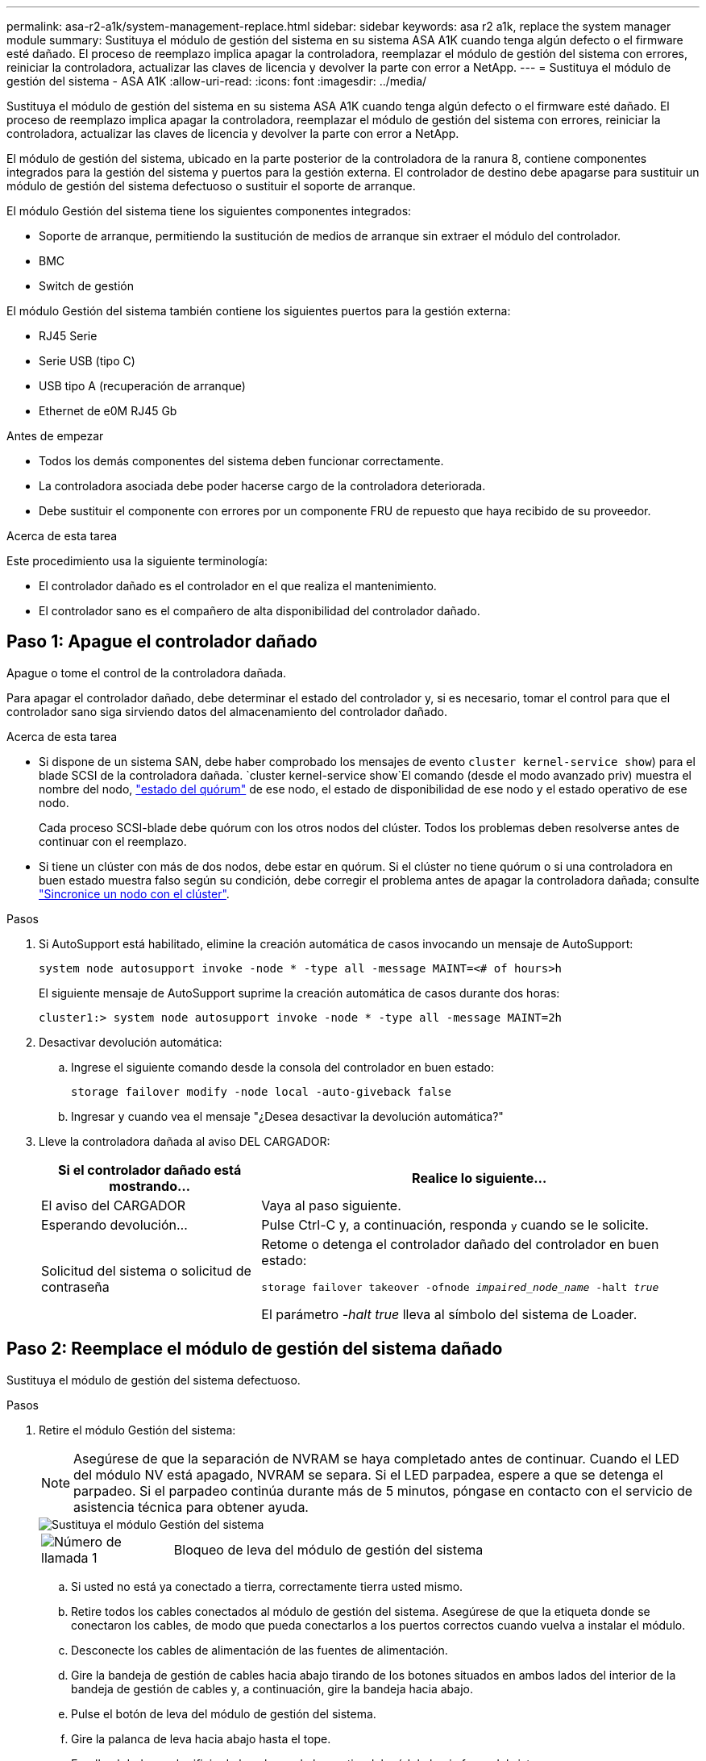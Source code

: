 ---
permalink: asa-r2-a1k/system-management-replace.html 
sidebar: sidebar 
keywords: asa r2 a1k, replace the system manager module 
summary: Sustituya el módulo de gestión del sistema en su sistema ASA A1K cuando tenga algún defecto o el firmware esté dañado. El proceso de reemplazo implica apagar la controladora, reemplazar el módulo de gestión del sistema con errores, reiniciar la controladora, actualizar las claves de licencia y devolver la parte con error a NetApp. 
---
= Sustituya el módulo de gestión del sistema - ASA A1K
:allow-uri-read: 
:icons: font
:imagesdir: ../media/


[role="lead"]
Sustituya el módulo de gestión del sistema en su sistema ASA A1K cuando tenga algún defecto o el firmware esté dañado. El proceso de reemplazo implica apagar la controladora, reemplazar el módulo de gestión del sistema con errores, reiniciar la controladora, actualizar las claves de licencia y devolver la parte con error a NetApp.

El módulo de gestión del sistema, ubicado en la parte posterior de la controladora de la ranura 8, contiene componentes integrados para la gestión del sistema y puertos para la gestión externa. El controlador de destino debe apagarse para sustituir un módulo de gestión del sistema defectuoso o sustituir el soporte de arranque.

El módulo Gestión del sistema tiene los siguientes componentes integrados:

* Soporte de arranque, permitiendo la sustitución de medios de arranque sin extraer el módulo del controlador.
* BMC
* Switch de gestión


El módulo Gestión del sistema también contiene los siguientes puertos para la gestión externa:

* RJ45 Serie
* Serie USB (tipo C)
* USB tipo A (recuperación de arranque)
* Ethernet de e0M RJ45 Gb


.Antes de empezar
* Todos los demás componentes del sistema deben funcionar correctamente.
* La controladora asociada debe poder hacerse cargo de la controladora deteriorada.
* Debe sustituir el componente con errores por un componente FRU de repuesto que haya recibido de su proveedor.


.Acerca de esta tarea
Este procedimiento usa la siguiente terminología:

* El controlador dañado es el controlador en el que realiza el mantenimiento.
* El controlador sano es el compañero de alta disponibilidad del controlador dañado.




== Paso 1: Apague el controlador dañado

Apague o tome el control de la controladora dañada.

Para apagar el controlador dañado, debe determinar el estado del controlador y, si es necesario, tomar el control para que el controlador sano siga sirviendo datos del almacenamiento del controlador dañado.

.Acerca de esta tarea
* Si dispone de un sistema SAN, debe haber comprobado los mensajes de evento  `cluster kernel-service show`) para el blade SCSI de la controladora dañada.  `cluster kernel-service show`El comando (desde el modo avanzado priv) muestra el nombre del nodo, link:https://docs.netapp.com/us-en/ontap/system-admin/display-nodes-cluster-task.html["estado del quórum"] de ese nodo, el estado de disponibilidad de ese nodo y el estado operativo de ese nodo.
+
Cada proceso SCSI-blade debe quórum con los otros nodos del clúster. Todos los problemas deben resolverse antes de continuar con el reemplazo.

* Si tiene un clúster con más de dos nodos, debe estar en quórum. Si el clúster no tiene quórum o si una controladora en buen estado muestra falso según su condición, debe corregir el problema antes de apagar la controladora dañada; consulte link:https://docs.netapp.com/us-en/ontap/system-admin/synchronize-node-cluster-task.html?q=Quorum["Sincronice un nodo con el clúster"^].


.Pasos
. Si AutoSupport está habilitado, elimine la creación automática de casos invocando un mensaje de AutoSupport:
+
`system node autosupport invoke -node * -type all -message MAINT=<# of hours>h`

+
El siguiente mensaje de AutoSupport suprime la creación automática de casos durante dos horas:

+
`cluster1:> system node autosupport invoke -node * -type all -message MAINT=2h`

. Desactivar devolución automática:
+
.. Ingrese el siguiente comando desde la consola del controlador en buen estado:
+
`storage failover modify -node local -auto-giveback false`

.. Ingresar `y` cuando vea el mensaje "¿Desea desactivar la devolución automática?"


. Lleve la controladora dañada al aviso DEL CARGADOR:
+
[cols="1,2"]
|===
| Si el controlador dañado está mostrando... | Realice lo siguiente... 


 a| 
El aviso del CARGADOR
 a| 
Vaya al paso siguiente.



 a| 
Esperando devolución...
 a| 
Pulse Ctrl-C y, a continuación, responda `y` cuando se le solicite.



 a| 
Solicitud del sistema o solicitud de contraseña
 a| 
Retome o detenga el controlador dañado del controlador en buen estado:

`storage failover takeover -ofnode _impaired_node_name_ -halt _true_`

El parámetro _-halt true_ lleva al símbolo del sistema de Loader.

|===




== Paso 2: Reemplace el módulo de gestión del sistema dañado

Sustituya el módulo de gestión del sistema defectuoso.

.Pasos
. Retire el módulo Gestión del sistema:
+

NOTE: Asegúrese de que la separación de NVRAM se haya completado antes de continuar. Cuando el LED del módulo NV está apagado, NVRAM se separa. Si el LED parpadea, espere a que se detenga el parpadeo. Si el parpadeo continúa durante más de 5 minutos, póngase en contacto con el servicio de asistencia técnica para obtener ayuda.

+
image::../media/drw_a1k_sys-mgmt_remove_ieops-1384.svg[Sustituya el módulo Gestión del sistema]

+
[cols="1,4"]
|===


 a| 
image::../media/icon_round_1.png[Número de llamada 1]
 a| 
Bloqueo de leva del módulo de gestión del sistema

|===
+
.. Si usted no está ya conectado a tierra, correctamente tierra usted mismo.
.. Retire todos los cables conectados al módulo de gestión del sistema. Asegúrese de que la etiqueta donde se conectaron los cables, de modo que pueda conectarlos a los puertos correctos cuando vuelva a instalar el módulo.
.. Desconecte los cables de alimentación de las fuentes de alimentación.
.. Gire la bandeja de gestión de cables hacia abajo tirando de los botones situados en ambos lados del interior de la bandeja de gestión de cables y, a continuación, gire la bandeja hacia abajo.
.. Pulse el botón de leva del módulo de gestión del sistema.
.. Gire la palanca de leva hacia abajo hasta el tope.
.. Enrolle el dedo en el orificio de la palanca de leva y tire del módulo hacia fuera del sistema.
.. Coloque el módulo de gestión del sistema en una alfombrilla antiestática, de forma que se pueda acceder al soporte de arranque.


. Mueva el soporte de arranque al módulo de administración del sistema de reemplazo:
+
image::../media/drw_a1k_boot_media_remove_replace_ieops-1377.svg[Sustitución de soporte de arranque]

+
[cols="1,4"]
|===


 a| 
image::../media/icon_round_1.png[Número de llamada 1]
 a| 
Bloqueo de leva del módulo de gestión del sistema



 a| 
image::../media/icon_round_2.png[Número de llamada 2]
 a| 
Botón de bloqueo del soporte de arranque



 a| 
image::../media/icon_round_3.png[Número de llamada 3]
 a| 
Soporte de arranque

|===
+
.. Pulse el botón azul de bloqueo del soporte de arranque en el módulo de gestión del sistema defectuoso.
.. Gire el soporte de arranque hacia arriba y deslícelo para extraerlo del conector.


. Instale el soporte de arranque en el módulo de gestión del sistema de sustitución:
+
.. Alinee los bordes del soporte del maletero con el alojamiento del zócalo y, a continuación, empújelo suavemente en el zócalo.
.. Gire el soporte de arranque hacia abajo hasta que toque el botón de bloqueo.
.. Presione el bloqueo azul, gire el soporte del maletero completamente hacia abajo y suelte el botón de bloqueo azul.


. Instale el módulo de gestión del sistema de repuesto en el compartimento:
+
.. Alinee los bordes del módulo de gestión del sistema de sustitución con la apertura del sistema y empújelo suavemente en el módulo del controlador.
.. Deslice suavemente el módulo en la ranura hasta que el pestillo de leva comience a acoplarse con el pasador de leva de E/S y, a continuación, gire el pestillo de leva completamente hacia arriba para bloquear el módulo en su sitio.


. Gire el ARM de gestión de cables hasta la posición cerrada.
. Vuelva a conectar el módulo Gestión del sistema.




== Paso 3: Reinicie el módulo del controlador

Reinicie el módulo del controlador.

.Pasos
. Vuelva a enchufar los cables de alimentación a la fuente de alimentación.
+
El sistema comenzará a reiniciarse, normalmente en el aviso del CARGADOR.

. Introduzca _bye_ en el indicador del CARGADOR.
. Devuelva la controladora a su funcionamiento normal devolviendo su almacenamiento: _Storage failover giveback -ofnode _impaired_node_name__
. Restaure la devolución automática del control mediante el `storage failover modify -node local -auto-giveback true` comando.
. Si se activó una ventana de mantenimiento de AutoSupport, finalice mediante el `system node autosupport invoke -node * -type all -message MAINT=END` comando.




== Paso 4: Instale licencias y registre el número de serie

Debe instalar licencias nuevas para el nodo si el nodo dañado utilizaba funciones de ONTAP que requieren una licencia estándar (bloqueo por nodo). Para funciones con licencias estándar, cada nodo del clúster debe tener su propia clave para la función.

.Acerca de esta tarea
Hasta que instale las claves de licencia, las funciones que requieren licencias estándar siguen estando disponibles para el nodo. Sin embargo, si el nodo era el único nodo del clúster con una licencia para la función, no se permiten cambios de configuración en la función. Además, el uso de funciones sin licencia en el nodo puede provocar que no cumpla el acuerdo de licencia, por lo que debe instalar las claves o la clave de licencia de reemplazo en el para el nodo lo antes posible.

.Antes de empezar
Las claves de licencia deben tener el formato de 28 caracteres.

Dispone de un período de gracia de 90 días para instalar las claves de licencia. Una vez transcurrido el período de gracia, se invalidarán todas las licencias antiguas. Después de instalar una clave de licencia válida, dispone de 24 horas para instalar todas las claves antes de que finalice el período de gracia.


NOTE: Si su sistema estaba ejecutando inicialmente ONTAP 9.10,1 o posterior, utilice el procedimiento documentado en link:https://kb.netapp.com/on-prem/ontap/OHW/OHW-KBs/Post_Motherboard_Replacement_Process_to_update_Licensing_on_a_AFF_FAS_system#Internal_Notes["Proceso posterior al reemplazo de la placa base para actualizar las licencias en un sistema AFF/FAS"^]. Si no está seguro de la versión inicial de ONTAP para su sistema, consulte link:https://hwu.netapp.com["Hardware Universe de NetApp"^] para obtener más información.

.Pasos
. Si necesita claves de licencia nuevas, obtenga claves de licencia de reemplazo en el https://mysupport.netapp.com/site/global/dashboard["Sitio de soporte de NetApp"] En la sección My Support, en licencias de software.
+

NOTE: Las claves de licencia nuevas que necesita se generan automáticamente y se envían a la dirección de correo electrónico que está registrada. Si no recibe el correo electrónico con las claves de licencia en un plazo de 30 días, debe ponerse en contacto con el soporte técnico.

. Instale cada clave de licencia: `+system license add -license-code license-key, license-key...+`
. Elimine las licencias antiguas, si lo desea:
+
.. Comprobar si hay licencias no utilizadas: `license clean-up -unused -simulate`
.. Si la lista parece correcta, elimine las licencias no utilizadas: `license clean-up -unused`


. Registre el número de serie del sistema con el soporte de NetApp.
+
** Si AutoSupport está habilitado, envíe un mensaje de AutoSupport para registrar el número de serie.
** Si AutoSupport no está habilitado, llame al https://mysupport.netapp.com["Soporte de NetApp"] para registrar el número de serie.






== Paso 5: Devuelva la pieza que falló a NetApp

Devuelva la pieza que ha fallado a NetApp, como se describe en las instrucciones de RMA que se suministran con el kit. Consulte https://mysupport.netapp.com/site/info/rma["Devolución de piezas y sustituciones"] la página para obtener más información.
